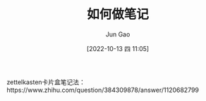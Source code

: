 :PROPERTIES:
:ID:       37A4AAB2-86A0-490B-A9C4-5057C83BCF53
:END:
#+TITLE: 如何做笔记
#+AUTHOR: Jun Gao
#+DATE: [2022-10-13 四 11:05]
#+HUGO_BASE_DIR: ../
#+HUGO_SECTION: notes

zettelkasten卡片盒笔记法：https://www.zhihu.com/question/384309878/answer/1120682799
